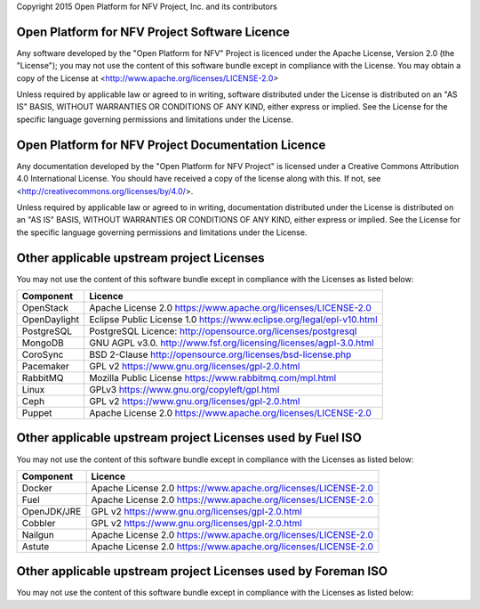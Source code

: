 Copyright 2015 Open Platform for NFV Project, Inc. and its contributors

Open Platform for NFV Project Software Licence
==============================================
Any software developed by the "Open Platform for NFV" Project is licenced under the
Apache License, Version 2.0 (the "License");
you may not use the content of this software bundle except in compliance with the License.
You may obtain a copy of the License at <http://www.apache.org/licenses/LICENSE-2.0>

Unless required by applicable law or agreed to in writing, software
distributed under the License is distributed on an "AS IS" BASIS,
WITHOUT WARRANTIES OR CONDITIONS OF ANY KIND, either express or implied.
See the License for the specific language governing permissions and
limitations under the License.

Open Platform for NFV Project Documentation Licence
===================================================
Any documentation developed by the "Open Platform for NFV Project"
is licensed under a Creative Commons Attribution 4.0 International License.
You should have received a copy of the license along with this. If not,
see <http://creativecommons.org/licenses/by/4.0/>.

Unless required by applicable law or agreed to in writing, documentation
distributed under the License is distributed on an "AS IS" BASIS,
WITHOUT WARRANTIES OR CONDITIONS OF ANY KIND, either express or implied.
See the License for the specific language governing permissions and
limitations under the License.

Other applicable upstream project Licenses
==================================================================
You may not use the content of this software bundle except in compliance with the
Licenses as listed below:

+----------------+-----------------------------------------------------+
| **Component**  | **Licence**                                         |
+----------------+-----------------------------------------------------+
| OpenStack      | Apache License 2.0                                  |
|                | https://www.apache.org/licenses/LICENSE-2.0         |
+----------------+-----------------------------------------------------+
| OpenDaylight   | Eclipse Public License 1.0                          |
|                | https://www.eclipse.org/legal/epl-v10.html          |
+----------------+-----------------------------------------------------+
| PostgreSQL     | PostgreSQL Licence:                                 |
|                | http://opensource.org/licenses/postgresql           |
+----------------+-----------------------------------------------------+
| MongoDB        | GNU AGPL v3.0.                                      |
|                | http://www.fsf.org/licensing/licenses/agpl-3.0.html |
+----------------+-----------------------------------------------------+
| CoroSync       | BSD 2-Clause                                        |
|                | http://opensource.org/licenses/bsd-license.php      |
+----------------+-----------------------------------------------------+
| Pacemaker      | GPL v2                                              |
|                | https://www.gnu.org/licenses/gpl-2.0.html           |
+----------------+-----------------------------------------------------+
| RabbitMQ       | Mozilla Public License                              |
|                | https://www.rabbitmq.com/mpl.html                   |
+----------------+-----------------------------------------------------+
| Linux          | GPLv3                                               |
|                | https://www.gnu.org/copyleft/gpl.html               |
+----------------+-----------------------------------------------------+
| Ceph           | GPL v2                                              |
|                | https://www.gnu.org/licenses/gpl-2.0.html           |
+----------------+-----------------------------------------------------+
| Puppet         | Apache License 2.0                                  |
|                | https://www.apache.org/licenses/LICENSE-2.0         |
+----------------+-----------------------------------------------------+

Other applicable upstream project Licenses used by Fuel ISO
==================================================================
You may not use the content of this software bundle except in compliance with the
Licenses as listed below:

+----------------+-----------------------------------------------------+
| **Component**  | **Licence**                                         |
+----------------+-----------------------------------------------------+
| Docker         | Apache License 2.0                                  |
|                | https://www.apache.org/licenses/LICENSE-2.0         |
+----------------+-----------------------------------------------------+
| Fuel           | Apache License 2.0                                  |
|                | https://www.apache.org/licenses/LICENSE-2.0         |
+----------------+-----------------------------------------------------+
| OpenJDK/JRE    | GPL v2                                              |
|                | https://www.gnu.org/licenses/gpl-2.0.html           |
+----------------+-----------------------------------------------------+
| Cobbler        | GPL v2                                              |
|                | https://www.gnu.org/licenses/gpl-2.0.html           |
+----------------+-----------------------------------------------------+
| Nailgun        | Apache License 2.0                                  |
|                | https://www.apache.org/licenses/LICENSE-2.0         |
+----------------+-----------------------------------------------------+
| Astute         | Apache License 2.0                                  |
|                | https://www.apache.org/licenses/LICENSE-2.0         |
+----------------+-----------------------------------------------------+

Other applicable upstream project Licenses used by Foreman ISO
==================================================================
You may not use the content of this software bundle except in compliance with the
Licenses as listed below:

+----------------+-----------------------------------------------------+
| **Component**  | **Licence**                                         |
+----------------+-----------------------------------------------------+
| Foreman        | Creative Commons Attribution-ShareAlike 3.0         |
|                | http://creativecommons.org/licenses/by-sa/3.0/      |
+----------------+-----------------------------------------------------+
| VirtualBox     | GPL v2                                              |
|                | https://www.gnu.org/licenses/gpl-2.0.html           |
+----------------+-----------------------------------------------------+
| Vagrant        | The MIT License
+----------------+-----------------------------------------------------+
| Ansible        | GPL v3                                              |
|                | https://www.gnu.org/licenses/gpl-3.0.html           |
+----------------+-----------------------------------------------------+
| Khaleesi       | GPL v3                                              |
|                | https://www.gnu.org/licenses/gpl-3.0.html           |
+----------------+-----------------------------------------------------+

